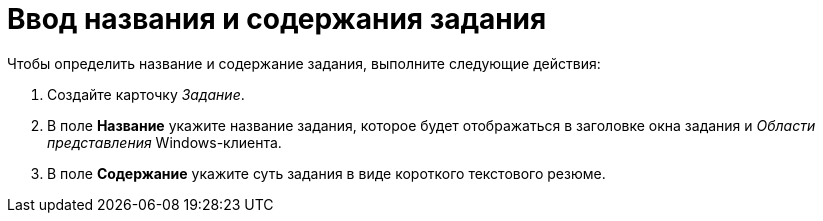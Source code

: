 = Ввод названия и содержания задания

Чтобы определить название и содержание задания, выполните следующие действия:

. Создайте карточку _Задание_.
. В поле *Название* укажите название задания, которое будет отображаться в заголовке окна задания и _Области представления_ Windows-клиента.
. В поле *Содержание* укажите суть задания в виде короткого текстового резюме.

